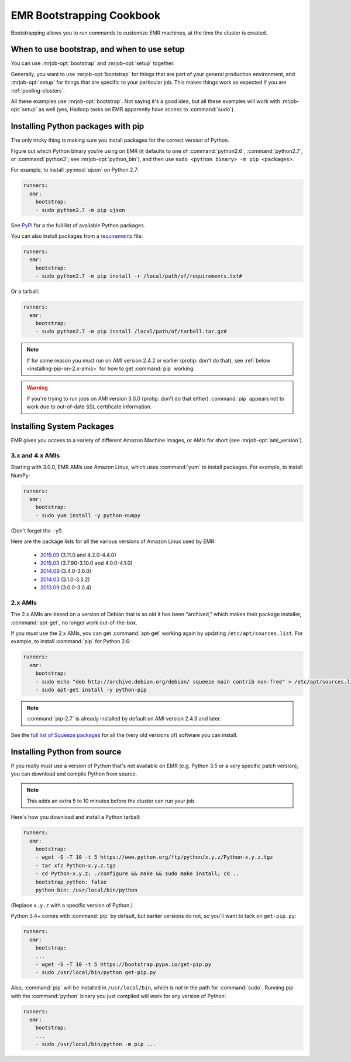 EMR Bootstrapping Cookbook
==========================

Bootstrapping allows you to run commands to customize EMR machines, at the
time the cluster is created.

When to use bootstrap, and when to use setup
--------------------------------------------

You can use :mrjob-opt:`bootstrap` and :mrjob-opt:`setup` together.

Generally, you want to use :mrjob-opt:`bootstrap` for things that are
part of your general production environment, and :mrjob-opt:`setup`
for things that are specific to your particular job. This makes things
work as expected if you are :ref:`pooling-clusters`.

All these examples use :mrjob-opt:`bootstrap`. Not saying it's a good idea, but
all these examples will work with :mrjob-opt:`setup` as well (yes, Hadoop
tasks on EMR apparently have access to :command:`sudo`).


.. _using-pip:

Installing Python packages with pip
-----------------------------------

The only tricky thing is making sure you install packages for the correct
version of Python.

.. _installing-ujson:

Figure out which Python binary you're using on EMR (it defaults to one
of :command:`python2.6`, :command:`python2.7`, or :command:`python3`; see
:mrjob-opt:`python_bin`), and then use
``sudo <python binary> -m pip <packages>``.

For example, to install :py:mod:`ujson` on Python 2.7:

.. code-block:: yaml

    runners:
      emr:
        bootstrap:
        - sudo python2.7 -m pip ujson

See `PyPI <https://pypi.python.org/pypi>`_ for a the full list of available
Python packages.

You can also install packages from a `requirements <https://pip.pypa.io/en/stable/user_guide/#requirements-files>`__ file:

.. code-block:: yaml

    runners:
      emr:
        bootstrap:
        - sudo python2.7 -m pip install -r /local/path/of/requirements.txt#

Or a tarball:

.. code-block:: yaml

    runners:
      emr:
        bootstrap:
        - sudo python2.7 -m pip install /local/path/of/tarball.tar.gz#

.. note::

  If for some reason you must run on AMI version 2.4.2 or earlier (protip:
  don't do that), see :ref:`below <installing-pip-on-2.x-amis>` for how to get
  :command:`pip` working.

.. warning::

   If you're trying to run jobs on AMI version 3.0.0 (protip: don't do that
   either) :command:`pip` appears not to work due to out-of-date SSL
   certificate information.


Installing System Packages
--------------------------

EMR gives you access to a variety of different Amazon Machine Images, or AMIs
for short (see :mrjob-opt:`ami_version`).

3.x and 4.x AMIs
^^^^^^^^^^^^^^^^

Starting with 3.0.0, EMR AMIs use Amazon Linux, which uses :command:`yum` to
install packages. For example, to install NumPy:

.. code-block:: yaml

    runners:
      emr:
        bootstrap:
        - sudo yum install -y python-numpy

(Don't forget the ``-y``!)

Here are the package lists for all the various versions of Amazon Linux used
by EMR:

 * `2015.09 <http://aws.amazon.com/amazon-linux-ami/2015.09-packages/>`__ (3.11.0 and 4.2.0-4.4.0)
 * `2015.03 <http://aws.amazon.com/amazon-linux-ami/2015.03-packages/>`__ (3.7.90-3.10.0 and 4.0.0-4.1.0)
 * `2014.09 <http://aws.amazon.com/amazon-linux-ami/2014.09-packages/>`__ (3.4.0-3.6.0)
 * `2014.03 <http://aws.amazon.com/amazon-linux-ami/2014.03-packages/>`__ (3.1.0-3.3.2)
 * `2013.09 <http://aws.amazon.com/amazon-linux-ami/2014.09-packages/>`__ (3.0.0-3.0.4)

2.x AMIs
^^^^^^^^

The 2.x AMIs are based on a version of Debian that is so old it has been
"archived," which makes their package installer, :command:`apt-get`, no
longer work out-of-the-box.

.. _installing-pip-on-2.x-amis:

If you *must* use the 2.x AMIs, you can get :command:`apt-get` working
again by updating ``/etc/apt/sources.list``. For example, to
install :command:`pip` for Python 2.6:

.. code-block:: yaml

    runners:
      emr:
        bootstrap:
        - sudo echo "deb http://archive.debian.org/debian/ squeeze main contrib non-free" > /etc/apt/sources.list
        - sudo apt-get install -y python-pip

.. note::

   :command:`pip-2.7` is already installed by default on AMI version 2.4.3 and
   later.

See the `full list of Squeeze packages
<https://packages.debian.org/squeeze/>`__ for all the (very old versions of)
software you can install.

.. _installing-python-from-source:

Installing Python from source
-----------------------------

If you really must use a version of Python that's not available on EMR
(e.g. Python 3.5 or a very specific patch version), you can
download and compile Python from source.

.. note::

   This adds an extra 5 to 10 minutes before the cluster can run your job.

Here's how you download and install a Python tarball:

.. code-block:: yaml

    runners:
      emr:
        bootstrap:
        - wget -S -T 10 -t 5 https://www.python.org/ftp/python/x.y.z/Python-x.y.z.tgz
        - tar xfz Python-x.y.z.tgz
        - cd Python-x.y.z; ./configure && make && sudo make install; cd ..
        bootstrap_python: false
        python_bin: /usr/local/bin/python

(Replace ``x.y.z`` with a specific version of Python.)

Python 3.4+ comes with :command:`pip` by default, but earlier versions do not,
so you'll want to tack on ``get-pip.py``:

.. code-block:: yaml

    runners:
      emr:
        bootstrap:
        ...
        - wget -S -T 10 -t 5 https://bootstrap.pypa.io/get-pip.py
        - sudo /usr/local/bin/python get-pip.py

Also, :command:`pip` will be installed in ``/usr/local/bin``, which is not in
the path for :command:`sudo`. Running pip with the :command:`python` binary
you just compiled will work for any version of Python:

.. code-block:: yaml

    runners:
      emr:
        bootstrap:
        ...
        - sudo /usr/local/bin/python -m pip ...
